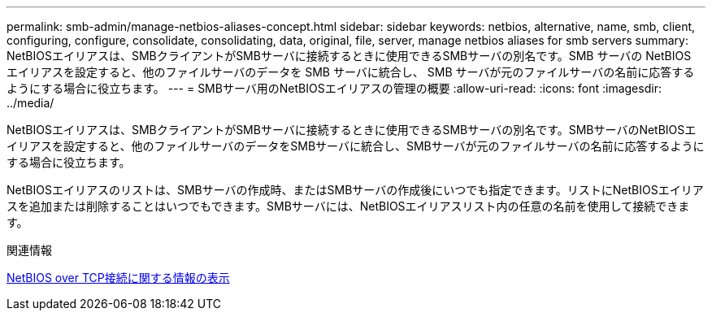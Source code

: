 ---
permalink: smb-admin/manage-netbios-aliases-concept.html 
sidebar: sidebar 
keywords: netbios, alternative, name, smb, client, configuring, configure, consolidate, consolidating, data, original, file, server, manage netbios aliases for smb servers 
summary: NetBIOSエイリアスは、SMBクライアントがSMBサーバに接続するときに使用できるSMBサーバの別名です。SMB サーバの NetBIOS エイリアスを設定すると、他のファイルサーバのデータを SMB サーバに統合し、 SMB サーバが元のファイルサーバの名前に応答するようにする場合に役立ちます。 
---
= SMBサーバ用のNetBIOSエイリアスの管理の概要
:allow-uri-read: 
:icons: font
:imagesdir: ../media/


[role="lead"]
NetBIOSエイリアスは、SMBクライアントがSMBサーバに接続するときに使用できるSMBサーバの別名です。SMBサーバのNetBIOSエイリアスを設定すると、他のファイルサーバのデータをSMBサーバに統合し、SMBサーバが元のファイルサーバの名前に応答するようにする場合に役立ちます。

NetBIOSエイリアスのリストは、SMBサーバの作成時、またはSMBサーバの作成後にいつでも指定できます。リストにNetBIOSエイリアスを追加または削除することはいつでもできます。SMBサーバには、NetBIOSエイリアスリスト内の任意の名前を使用して接続できます。

.関連情報
xref:display-netbios-over-tcp-connections-task.adoc[NetBIOS over TCP接続に関する情報の表示]

